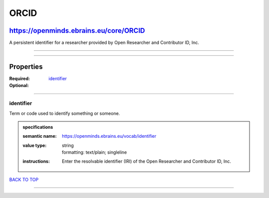 #####
ORCID
#####

***************************************
https://openminds.ebrains.eu/core/ORCID
***************************************

A persistent identifier for a researcher provided by Open Researcher and Contributor ID, Inc.

------------

------------

**********
Properties
**********

:Required:
:Optional: `identifier <identifier_heading_>`_

------------

.. _identifier_heading:

identifier
----------

Term or code used to identify something or someone.

.. admonition:: specifications

   :semantic name: https://openminds.ebrains.eu/vocab/identifier
   :value type: | string
                | formatting: text/plain; singleline
   :instructions: Enter the resolvable identifier (IRI) of the Open Researcher and Contributor ID, Inc.

`BACK TO TOP <ORCID_>`_

------------

